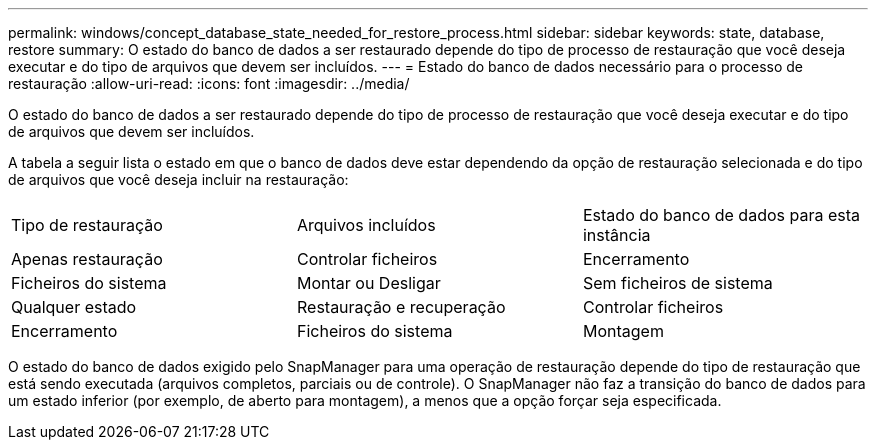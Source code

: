 ---
permalink: windows/concept_database_state_needed_for_restore_process.html 
sidebar: sidebar 
keywords: state, database, restore 
summary: O estado do banco de dados a ser restaurado depende do tipo de processo de restauração que você deseja executar e do tipo de arquivos que devem ser incluídos. 
---
= Estado do banco de dados necessário para o processo de restauração
:allow-uri-read: 
:icons: font
:imagesdir: ../media/


[role="lead"]
O estado do banco de dados a ser restaurado depende do tipo de processo de restauração que você deseja executar e do tipo de arquivos que devem ser incluídos.

A tabela a seguir lista o estado em que o banco de dados deve estar dependendo da opção de restauração selecionada e do tipo de arquivos que você deseja incluir na restauração:

|===


| Tipo de restauração | Arquivos incluídos | Estado do banco de dados para esta instância 


 a| 
Apenas restauração
 a| 
Controlar ficheiros
 a| 
Encerramento



 a| 
Ficheiros do sistema
 a| 
Montar ou Desligar
 a| 
Sem ficheiros de sistema



 a| 
Qualquer estado
 a| 
Restauração e recuperação
 a| 
Controlar ficheiros



 a| 
Encerramento
 a| 
Ficheiros do sistema
 a| 
Montagem

|===
O estado do banco de dados exigido pelo SnapManager para uma operação de restauração depende do tipo de restauração que está sendo executada (arquivos completos, parciais ou de controle). O SnapManager não faz a transição do banco de dados para um estado inferior (por exemplo, de aberto para montagem), a menos que a opção forçar seja especificada.
